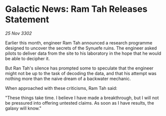 * Galactic News: Ram Tah Releases Statement

/25 Nov 3302/

Earlier this month, engineer Ram Tah announced a research programme designed to uncover the secrets of the Synuefe ruins. The engineer asked pilots to deliver data from the site to his laboratory in the hope that he would be able to decipher it. 

But Ran Tah's silence has prompted some to speculate that the engineer might not be up to the task of decoding the data, and that his attempt was nothing more than the naive dream of a backwater mechanic. 

When approached with these criticisms, Ram Tah said: 

"These things take time. I believe I have made a breakthrough, but I will not be pressured into offering untested claims. As soon as I have results, the galaxy will know."